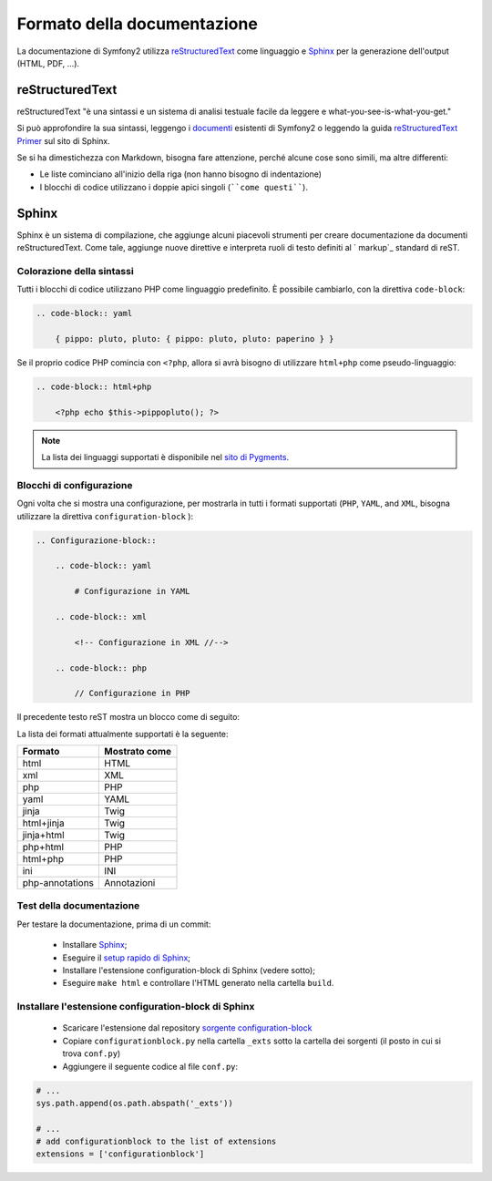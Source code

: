 Formato della documentazione
============================

La documentazione di Symfony2 utilizza `reStructuredText`_ come linguaggio e
`Sphinx`_ per la generazione dell'output (HTML, PDF, ...).

reStructuredText
----------------

reStructuredText "è una sintassi e un sistema di analisi testuale facile da leggere e
what-you-see-is-what-you-get."

Si può approfondire la sua sintassi, leggengo i `documenti`_ esistenti di Symfony2 o
leggendo la guida `reStructuredText Primer`_ sul sito di Sphinx.

Se si ha dimestichezza con Markdown, bisogna fare attenzione, perché alcune cose sono
simili, ma altre differenti: 

* Le liste cominciano all'inizio della riga (non hanno bisogno di indentazione)

* I blocchi di codice utilizzano i doppie apici singoli (````come questi````).

Sphinx
------

Sphinx è un sistema di compilazione, che aggiunge alcuni piacevoli strumenti per creare
documentazione da documenti reStructuredText. Come tale, aggiunge nuove direttive e
interpreta ruoli di testo definiti al ` markup`_ standard di reST. 

Colorazione della sintassi
~~~~~~~~~~~~~~~~~~~~~~~~~~

Tutti i blocchi di codice utilizzano PHP come linguaggio predefinito. È possibile
cambiarlo, con la direttiva ``code-block``:

.. code-block:: rst

    .. code-block:: yaml

        { pippo: pluto, pluto: { pippo: pluto, pluto: paperino } }

Se il proprio codice PHP comincia con ``<?php``, allora si avrà bisogno di
utilizzare ``html+php`` come pseudo-linguaggio:

.. code-block:: rst

    .. code-block:: html+php

        <?php echo $this->pippopluto(); ?>

.. note::

    La lista dei linguaggi supportati è disponibile nel `sito di Pygments`_.

Blocchi di configurazione
~~~~~~~~~~~~~~~~~~~~~~~~~

Ogni volta che si mostra una configurazione, per mostrarla in tutti i formati supportati
(``PHP``, ``YAML``, and ``XML``, bisogna utilizzare la direttiva
``configuration-block`` ):

.. code-block:: rst

    .. Configurazione-block::

        .. code-block:: yaml

            # Configurazione in YAML

        .. code-block:: xml

            <!-- Configurazione in XML //-->

        .. code-block:: php

            // Configurazione in PHP

Il precedente testo reST mostra un blocco come di seguito:

.. configuration-block::

    .. code-block:: yaml

        # Configurazione in YAML

    .. code-block:: xml

        <!-- Configurazione in XML //-->

    .. code-block:: php

        // Configurazione in PHP

La lista dei formati attualmente supportati è la seguente:

+-----------------+---------------+
| Formato         | Mostrato come |
+=================+===============+
| html            | HTML          |
+-----------------+---------------+
| xml             | XML           |
+-----------------+---------------+
| php             | PHP           |
+-----------------+---------------+
| yaml            | YAML          |
+-----------------+---------------+
| jinja           | Twig          |
+-----------------+---------------+
| html+jinja      | Twig          |
+-----------------+---------------+
| jinja+html      | Twig          |
+-----------------+---------------+
| php+html        | PHP           |
+-----------------+---------------+
| html+php        | PHP           |
+-----------------+---------------+
| ini             | INI           |
+-----------------+---------------+
| php-annotations | Annotazioni   |
+-----------------+---------------+

Test della documentazione
~~~~~~~~~~~~~~~~~~~~~~~~~

Per testare la documentazione, prima di un commit:

 * Installare `Sphinx`_;

 * Eseguire il `setup rapido di Sphinx`_;

 * Installare l'estensione configuration-block di Sphinx (vedere sotto);

 * Eseguire ``make html`` e controllare l'HTML generato nella cartella ``build``.

Installare l'estensione configuration-block di Sphinx
~~~~~~~~~~~~~~~~~~~~~~~~~~~~~~~~~~~~~~~~~~~~~~~~~~~~~

 * Scaricare l'estensione dal repository `sorgente configuration-block`_
  
 * Copiare ``configurationblock.py`` nella cartella ``_exts`` sotto la cartella dei
   sorgenti (il posto in cui si trova ``conf.py``)
   
 * Aggiungere il seguente codice al file ``conf.py``:

.. code-block:: py
    
    # ...
    sys.path.append(os.path.abspath('_exts'))
    
    # ...
    # add configurationblock to the list of extensions
    extensions = ['configurationblock']

.. _reStructuredText:             http://docutils.sf.net/rst.html
.. _Sphinx:                       http://sphinx.pocoo.org/
.. _documenti:                    http://github.com/symfony/symfony-docs
.. _reStructuredText Primer:      http://sphinx.pocoo.org/rest.html
.. _markup:                       http://sphinx.pocoo.org/markup/
.. _sito di Pygments:             http://pygments.org/languages/
.. _sorgente configuration-block: https://github.com/fabpot/sphinx-php
.. _setup rapido di Sphinx:       http://sphinx.pocoo.org/tutorial.html#setting-up-the-documentation-sources
